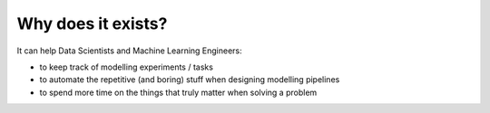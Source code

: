 Why does it exists?
===================

It can help Data Scientists and Machine Learning Engineers:

- to keep track of modelling experiments / tasks

- to automate the repetitive (and boring) stuff when designing modelling pipelines

- to spend more time on the things that truly matter when solving a problem